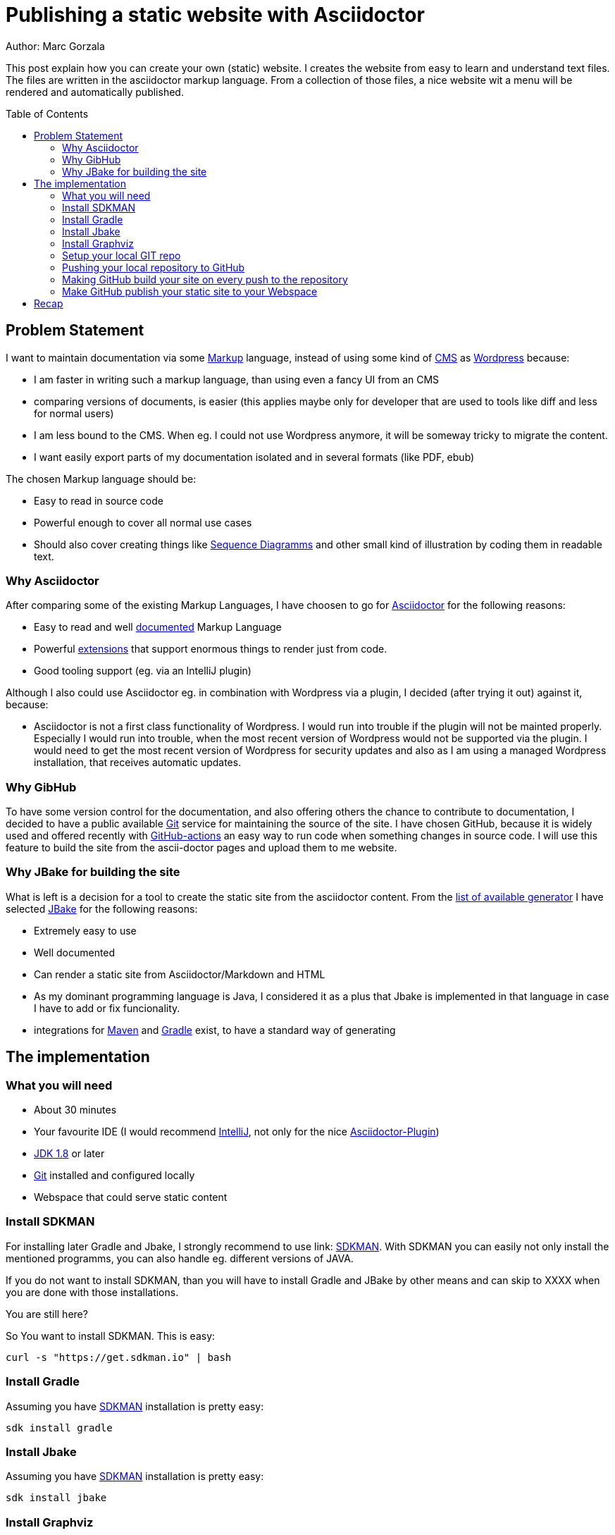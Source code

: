 = Publishing a static website with Asciidoctor
:jbake-type: page
:jbake-status: published
:jbake-tags: dance
:idprefix:

Author: Marc Gorzala

This post explain how you can create your own (static) website. I creates the
website from easy to learn and understand text files. The files are written in
the asciidoctor markup language. From a collection of those files, a nice
website wit a menu will be rendered and automatically published.

:toc:
:toc-placement: macro
toc::[]

== Problem Statement
I want to maintain documentation via some
link:https://en.wikipedia.org/wiki/List_of_document_markup_languages[Markup]
language, instead of using some kind of
link:https://en.wikipedia.org/wiki/Content_management_system[CMS] as link:https://wordpress.com[Wordpress] because:

 * I am faster in writing such a markup language, than using even a fancy UI from an CMS
 * comparing versions of documents, is easier (this applies maybe only for developer that are
   used to tools like diff and less for normal users)
 * I am less bound to the CMS. When eg. I could not use Wordpress anymore, it will
   be someway tricky to migrate the content.
 * I want easily export parts of my documentation isolated and in several formats (like PDF, ebub)

The chosen Markup language should be:

 * Easy to read in source code
 * Powerful enough to cover all normal use cases
 * Should also cover creating things like link:https://en.wikipedia.org/wiki/Sequence_diagram[Sequence Diagramms]
   and other small kind of illustration by coding them in readable text.

=== Why Asciidoctor
After comparing some of the existing Markup Languages, I have choosen to go for
link:https://asciidoctor.org/[Asciidoctor] for the following reasons:

 * Easy to read and well link:https://asciidoctor.org/docs/user-manual/[documented] Markup Language
 * Powerful link:https://github.com/asciidoctor/asciidoctor-diagram/[extensions] that support enormous
   things to render just from code.
 * Good tooling support (eg. via an IntelliJ plugin)

Although I also could use Asciidoctor eg. in combination with Wordpress via a plugin, I decided
(after trying it out) against it, because:

 * Asciidoctor is not a first class functionality of Wordpress. I would run into
   trouble if the plugin will not be mainted properly. Especially I would run into trouble,
   when the most recent version of Wordpress would not be supported via the plugin.
   I would need to get the most recent version of Wordpress for security updates and
   also as I am using a managed Wordpress installation, that receives automatic updates.

=== Why GibHub
To have some version control for the documentation, and also offering others the chance to contribute
to documentation, I decided to have a public available link:https://git-scm.com/[Git] service
for maintaining the source of the site.
I have chosen GitHub, because it is widely used and offered recently with
link:https://github.com/features/actions[GitHub-actions] an easy way to run code when
something changes in source code.
I will use this feature to build the site from the ascii-doctor pages and upload them to
me website.

=== Why JBake for building the site
What is left is a decision for a tool to create the static site from the asciidoctor content.
From the link:https://github.com/myles/awesome-static-generators[list of available generator]
I have selected link:http://jbake.org[JBake] for the following reasons:

 * Extremely easy to use
 * Well documented
 * Can render a static site from Asciidoctor/Markdown and HTML
 * As my dominant programming language is Java, I considered it as a plus that
   Jbake is implemented in that language in case I have to add or fix funcionality.
 * integrations for link:http://maven.apache.org[Maven] and
   link:https://gradle.org[Gradle] exist, to have a standard way of generating

== The implementation

=== What you will need

 * About 30 minutes
 * Your favourite IDE (I would recommend link:https://www.jetbrains.com/idea/[IntelliJ], not only for the nice link:https://plugins.jetbrains.com/plugin/7391-asciidoc/[Asciidoctor-Plugin])
 * link:https://www.oracle.com/technetwork/java/javase/downloads/index.html[JDK 1.8] or later
 * link:https://git-scm.com/[Git] installed and configured locally
 * Webspace that could serve static content

=== Install SDKMAN
For installing later Gradle and Jbake, I strongly recommend to use link:
link:https://sdkman.io/[SDKMAN]. With SDKMAN you can easily not only install
the mentioned programms, you can also handle eg. different versions of JAVA.

If you do not want to install SDKMAN, than you will have to install Gradle
and JBake by other means and can skip to XXXX when you are done with those
installations.

You are still here?

So You want to install SDKMAN. This is easy:

[source,bash]
----
curl -s "https://get.sdkman.io" | bash
----
=== Install Gradle
Assuming you have link:https://sdkman.io[SDKMAN] installation is pretty easy:
[source,bash]
----
sdk install gradle
----

=== Install Jbake
Assuming you have link:https://sdkman.io[SDKMAN] installation is pretty easy:
[source,bash]
----
sdk install jbake
----

=== Install Graphviz
link:https://www.graphviz.org/[Graphviz] is needed by some diagramm types
for link:https://plantuml.com/[PlanUML] that is being used by asciidoctor.

Install on debian based linux distributions
[source, bash]
----
sudo apt install graphviz
----

Install on Mac with brew:
[source, bash]
----
brew cask install graphviz.
----

Install on windows with link:https://chocolatey.org/packages/Graphviz[Graphviz]
[source, bash]
----
choco install graphviz
----

=== Setup your local GIT repo

[source, bash]
----
# switch to home folder
cd ~
# create one folder for all your future websites
mkdir websites
cd websites
# create the folder that hold your site (I want to publish an repository for minecraft)
mkdir minecraft
cd minecraft
# initialise the folder as a git repo
git init
# initialise the folder as a gradle project
gradle init
# You will be asked what kind of project you are generation
# say you want to have a basic project with Groovy as the DSL
# accept the default for the rest
----

You have now a basic gradle project. You should commmit this:
[source,bash]
----
cd ~/websites/minecraft
git add .
git commit -a -m "basic gradle project"
----

Now try out if your gradle project works (by using the gradle wrapper). We are
using the gradle wrapper, because he is also used by GitHub to build the site later.
[source, bash]
----
cd ~/websites/minecraft
./gradlew tasks
----
The first invocation will take some time, as the gradle wrapper will be downloaded.
In the end you should see a list of available gradle tasks. You should also see that
this "build" was successful.

With only have a pretty virgin gradle project. So the just created `build.gradle`
is essentially empty.

Use your editor/IDE to let your `build.gradle` contain the following:

[source,groovy]
----
// get the dependency to draw uml and all the
// other fancy stuff
buildscript {
    dependencies {
        classpath 'org.asciidoctor:asciidoctorj-diagram:1.5.4.1'
    }
}

// get the plugin for gradle to build the site
plugins {
    id 'org.jbake.site' version '5.0.0'
}

// set default repositories to get dependencies
repositories {
    mavenCentral()
    jcenter()
}

jbake {
    version = '2.6.4'
    // where the source code will be stored
    srcDirName = 'src/site'
    // where the rendered page will be stored
    destDirName = 'docs/html5/site'
    // activate the diagramm extension for the fancy uml and other stuff
    configuration['asciidoctor.option.requires'] = "asciidoctor-diagram"
}

----

Now with this `build.gradle` in place you can run in the repo `./gradlew tasks` again.
Now you should see some more _tasks_ available:

 * bake - Bake a jbake project
 * bakeInit - Setup a jbake project
 * bakePreview - Preview a jbake project

You can now try to _bake_ your site by executing `./gradlew bake'. You will get
an error. The build failed. This happens because you have no content that could
be rendered.

If you have a look in your `build.gradle` you will see, that the content is
expected in `src/site` in the repo. But this folder does not even exist.

Let's create it:
[source, bash]
----
cd ~/websites/minecraft
mkdir -p src/site
----

Still, running `./gradlew bake` will not work. The now existing folder has to be initialised:
[source, bash]
----
cd ~/websites/minecraft/src/site
# now initilise the jbake project (for this reason you have installed jbake)
jbake -i
----

Now you should be able to generate (_bake_) your site: `./gradlew bake`.
The rendered site will be stored in `build/docs/html5/site`.

Opening the `index.html` in this folder will display your first version of the page.
It contains example blog posts. And also some links are not working.

To let the links work, run the build with this task `./gradlew bakePreview`. This
will start a small server on port 8080 on localhost.(make sure that another server
is not running already on this port)

link:localhost:8080[show the page]

Now we are almost done.

I will now, just update in `src/site/jbake.properties` the entry for `site.host`
and set the value to https://minecraft.frubumi.de as I want to publish my static
site to a place under this address.

Last step and our (local) setup is done, is to check if we could also
render 'plantuml' stuff.

Copy to the end of the following file `src/site/content/blog/2013/fourth-post.adoc`
this snippet:

[source, bash]
----
[ditaa]
....
                   +-------------+
                   | Asciidoctor |-------+
                   |   diagram   |       |
                   +-------------+       | PNG out
                       ^                 |
                       | ditaa in        |
                       |                 v
 +--------+   +--------+----+    /---------------\
 |        | --+ Asciidoctor +--> |               |
 |  Text  |   +-------------+    |   Beautiful   |
 |Document|   |   !magic!   |    |    Output     |
 |     {d}|   |             |    |               |
 +---+----+   +-------------+    \---------------/
     :                                   ^
     |          Lots of work             |
     +-----------------------------------+
....

----

If you now generate (`./gradlew bake`) the project again and view it
with `./gradlew bakePreview` (link:http://localhost:8080/blog/2013/fourth-post.html[open the fourth blog page]).

You should see now the rendered component diagram. Commit your changes and
you are done for this section.


=== Pushing your local repository to GitHub

If you do not have a link:https://github.com[GitHub] account, get it now.

If you want to use the ssh-protocol for cloning and pushing to the
repository, you would have to give github your public ssh-key.

Then create a new repository. Let it be public of private. Just as you want.

In my case I created link:https://github.com/gorzala/minecraft[]

As we already have a local repository, we now have to link our local one with the
newly created one:

[source, bash]
----
cd ~/websites/minecraft
# you have to use the url of your repository of course:
git remote add origin git@github.com:gorzala/minecraft.git
git push -u origin master
----

=== Making GitHub build your site on every push to the repository

Since 2019, GitHub is offering with
link:https://github.com/features/actions[GitHub-actions] a service, that can
run code, when _something_ happens with your repository.

This _something_ can be

 * pushing to the repository
 * creating a pull request
 * creating an issue
 * ...

To create such an GitHub-action just do the following

 1. click on the action-tab of your repository
 1. then click on "Skip this: Set up a workflow yourself"
 1. Github, created a small "hello world repository", accept that default
    by clicking on `Start Commit`

If you wait some seconds, you can click again on the actions tab. You should
see now the created workflow (with name `CI`). You can click on it. Depending
on wether the action has already been run, you can either see the action running,
or see the result. If you click on the nodes in the view, you will be able to
see the "hello world", that the action has action has executed.

But we do not want to have hello world printed, we want the website to be baked.
The action configuration happened in the file `.github/workflows/main.yml` in the
repository.

It is an ordinary file in the repository. You can edit it as any other file. I
would recommend at least in the beginning, to edit this in GitHub itself, as
GitHub offers you nice context help and code completion on this file.
So, locate the file in GitHub and click on edit.

In this file replace `echo "hello world` with `./gradlew bake`. Commit this change.
Now the action will be triggered again. You can watch again the output and should
see that the bake has been run.

=== Make GitHub publish your static site to your Webspace

As we are now building our site on every push, we only have to upload the
build to our webspace.

I configured for my minecraft site and ftp resource, to feed the webserver:

|===

|Username, ftp-geheimer-user
|Password, ftp-geheimes-password
|Host, ftp-geheimer-host
|===

We can now configure our action. Edit the workflow-file
`.github/workflows/main.yml` now so, that it contain the following:

[source, yaml]
----
name: CI

on: [push]

jobs:
  build:

    runs-on: ubuntu-latest

    steps:
    - uses: actions/checkout@v1
    - name: install graphviz
      run: sudo apt-get install graphviz
    - name: Bake the site
      run: ./gradlew bake
    - name: ftp-action
      uses: sebastianpopp/ftp-action@v1.1.0
      with:
        # FTP host
        host: ${{ secrets.MINECRAFT_FTP_HOST }}
        # FTP userg
        user: ${{ secrets.MINECRAFT_FTP_USER }}
        # FTP password
        password:  ${{ secrets.MINECRAFT_FTP_PASS }}
        # Local directory
        localDir: build/docs/html5/site/
----

Compared with the previous version, I deleted the action with the multiline action
and added two actions:

 - the ftp-action for uploading.
 - an action that installs link:https://www.graphviz.org/[Graphviz]

You will notice, that I did not enter the password (and even not host and username)
as clear text.
Instead, I provided references to something that is called secret:

 * secrets.MINECRAFT_FTP_HOST
 * secrets.MINECRAFT_FTP_USER
 * secrets.MINECRAFT_FTP_PASS

Those secrets has to be configured. Just open the `Settings`-dialog from your repository.
In the section for `Secrets` you can add those variables and values (use only
the part after the `"secrets."`).

After adding secrets, you can not see that value again. You can only pass them
around in the actions. By doing it in that way, you can have the repository public
still not leaking your credentials. You should make sure, that only people can change
the repository content (eg be enforcing PRs). Because everyone with write access
to the workflow file, can also use the secrects to be handed into other actions, which
could reveal the content.

== Recap
What have we done?

 * We can now easily publish content from AsciiDoctor/Markdown content
 * We can also create Sequensdiagramm, Flowcharts and other stuff, based on text files
 * Publishing works automatically by pushing to the repository